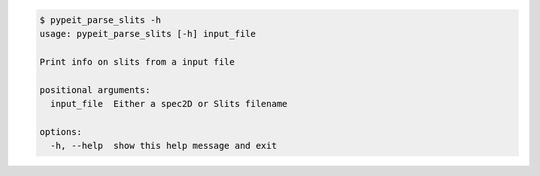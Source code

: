 .. code-block:: console

    $ pypeit_parse_slits -h
    usage: pypeit_parse_slits [-h] input_file
    
    Print info on slits from a input file
    
    positional arguments:
      input_file  Either a spec2D or Slits filename
    
    options:
      -h, --help  show this help message and exit
    